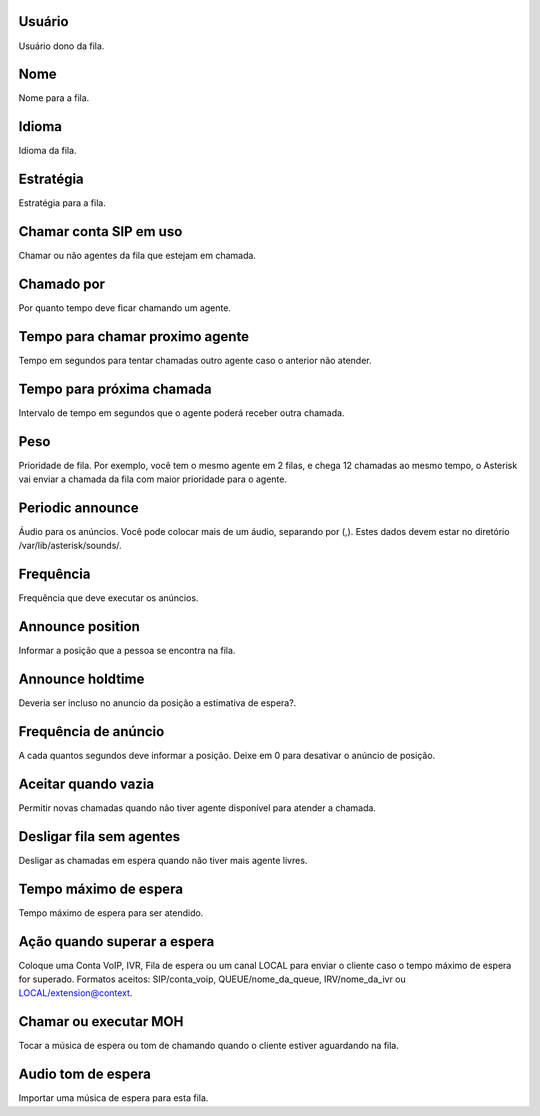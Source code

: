 
.. _queue-id-user:

Usuário
--------

| Usuário dono da fila.




.. _queue-name:

Nome
----

| Nome para a fila.




.. _queue-language:

Idioma
------

| Idioma da fila.




.. _queue-strategy:

Estratégia
-----------

| Estratégia para a fila.




.. _queue-ringinuse:

Chamar conta SIP em uso
-----------------------

| Chamar ou não agentes da fila que estejam em chamada.




.. _queue-timeout:

Chamado por
-----------

| Por quanto tempo deve ficar chamando um agente.




.. _queue-retry:

Tempo para chamar proximo agente
--------------------------------

| Tempo em segundos para tentar chamadas outro agente caso o anterior não atender.




.. _queue-wrapuptime:

Tempo para próxima chamada
---------------------------

| Intervalo de tempo em segundos que o agente poderá receber outra chamada.




.. _queue-weight:

Peso
----

| Prioridade de fila. Por exemplo, você tem o mesmo agente em 2 filas, e chega 12 chamadas ao mesmo tempo, o Asterisk vai enviar a chamada da fila com maior prioridade para o agente.




.. _queue-periodic-announce:

Periodic announce
-----------------

| Áudio para os anúncios. Você pode colocar mais de um áudio, separando por  (,). Estes dados devem estar no diretório /var/lib/asterisk/sounds/.




.. _queue-periodic-announce-frequency:

Frequência
-----------

| Frequência que deve executar os anúncios.




.. _queue-announce-position:

Announce position
-----------------

| Informar a posição que a pessoa se encontra na fila.




.. _queue-announce-holdtime:

Announce holdtime
-----------------

| Deveria ser incluso no anuncio da posição a estimativa de espera?.




.. _queue-announce-frequency:

Frequência de anúncio
-----------------------

| A cada quantos segundos deve informar a posição. Deixe em 0 para desativar o anúncio de posição.




.. _queue-joinempty:

Aceitar quando vazia
--------------------

| Permitir novas chamadas quando não tiver agente disponível para atender a chamada.




.. _queue-leavewhenempty:

Desligar fila sem agentes
-------------------------

| Desligar as chamadas em espera quando não tiver mais agente livres.




.. _queue-max-wait-time:

Tempo máximo de espera
-----------------------

| Tempo máximo de espera para ser atendido.




.. _queue-max-wait-time-action:

Ação quando superar a espera
------------------------------

| Coloque uma Conta VoIP, IVR, Fila de espera ou um canal LOCAL para enviar o cliente caso o tempo máximo de espera for superado. Formatos aceitos: SIP/conta_voip, QUEUE/nome_da_queue, IRV/nome_da_ivr ou LOCAL/extension@context.




.. _queue-ring-or-moh:

Chamar ou executar MOH
----------------------

| Tocar a música de espera ou tom de chamando quando o cliente estiver aguardando na fila.




.. _queue-musiconhold:

Audio tom de espera
-------------------

| Importar uma música de espera para esta fila.



